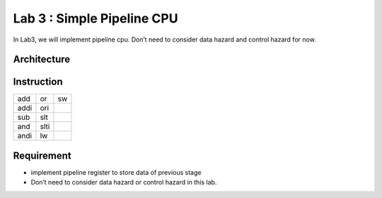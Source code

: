 Lab 3 : Simple Pipeline CPU
===========================

In Lab3, we will implement pipeline cpu. Don’t need to consider data
hazard and control hazard for now.

Architecture
------------

.. image:: https://hackmd.io/_uploads/S1IPbQvh2.png

Instruction
-----------

==== ==== ==
add  or   sw
addi ori  
sub  slt  
and  slti 
andi lw   
==== ==== ==

Requirement
-----------

-  implement pipeline register to store data of previous stage
-  Don’t need to consider data hazard or control hazard in this lab.
